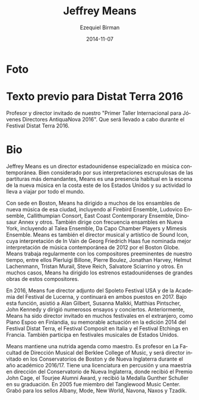 #+TITLE:     Jeffrey Means
#+AUTHOR:    Ezequiel Birman
#+EMAIL:     stormwatch@0crash.com.ar
#+DATE:      2014-11-07
#+DESCRIPTION: Breve biografía
#+KEYWORDS: música, director, dirección
#+LANGUAGE:  es
#+OPTIONS:   H:3 num:nil toc:nil \n:nil @:t ::t |:t ^:t -:t f:t *:t <:t
#+OPTIONS:   TeX:t LaTeX:t skip:nil d:nil todo:t pri:nil tags:not-in-toc
#+OPTIONS:   email:t timestamp:t creator:t
#+INFOJS_OPT: view:nil toc:nil ltoc:t mouse:underline buttons:0 path:http://orgmode.org/org-info.js
#+EXPORT_SELECT_TAGS: export
#+EXPORT_EXCLUDE_TAGS: noexport
#+LINK_UP:   
#+LINK_HOME: 
#+XSLT:

* Foto
[[https://static.wixstatic.com/media/f81cc3_bb4d9cb59eeec265a7bd4ae36886fc6f.jpg/v1/fill/w_270,h_408,al_c,q_90,usm_0.66_1.00_0.01/f81cc3_bb4d9cb59eeec265a7bd4ae36886fc6f.jpg]]

* Texto previo para Distat Terra 2016
Profesor y director invitado de nuestro "Primer Taller Internacional
para Jóvenes Directores AntiquaNova 2016". Que será llevado a cabo
durante el Festival Distat Terra 2016.

* Bio
# de la web oficial 2016
#+BEGIN_SRC translate :src en :dest es :exports none
  Jeffrey Means is an American conductor specializing in contemporary
  music. Well-noted for his exacting interpretations of even the most
  demanding scores, Means is a regular presence in new music in the east
  coast of the US, and travels for engagements around the world.
#+END_SRC

Jeffrey Means es un director estadounidense especializado en música
contemporánea. Bien considerado por sus interpretaciones escrupulosas
de las partituras más demandantes, Means es una presencia habitual en
la escena de la nueva música en la costa este de los Estados Unidos y
su actividad lo lleva a viajar por todo el mundo.

#+BEGIN_SRC translate :src en :dest es :exports none
  Based in Boston, Means has conducted many of the city's new music
  ensembles, including the Firebird Ensemble, Ludovico Ensemble,
  Callithumpian Consort, East Coast Contemporary Ensemble, Dinosaur
  Annex, and others. He also frequently leads ensembles in New York,
  including the Talea Ensemble, Da Capo Chamber Players and the Mimesis
  Ensemble. Means is the Conductor and Artistic Director of Sound Icon,
  whose performance of Georg Friedrich Haas’ In Vain was named the best
  contemporary music performance of 2012 by the Boston Globe. Means
  regularly works with the preeminent composers of our time, including
  Pierluigi Billone, Pierre Boulez, Jonathan Harvey, Helmut Lachenmann,
  Tristan Murail, Steve Reich, Salvatore Sciarrino, and others. In many
  cases, Means has led US premieres of major works by these composers.
#+END_SRC

Con sede en Boston, Means ha dirigido a muchos de los ensambles de
nueva música de esa ciudad, incluyendo al Firebird Ensemble, Ludovico
Ensemble, Callithumpian Consort, East Coast Contemporary Ensemble,
Dinosaur Annex y otros. También dirige con frecuencia ensambles en
Nueva York, incluyendo al Talea Ensemble, Da Capo Chamber Players y
Mimesis Ensemble. Means es también el director musical y artístico de
Sound Icon, cuya interpretación de In Vain de Georg Friedrich Haas fue
nominada mejor interpretación de música contemporánea de 2012 por el
Boston Globe. Means trabaja regularmente con los compositores
preeminentes de nuestro tiempo, entre ellos Pierluigi Billone, Pierre
Boulez, Jonathan Harvey, Helmut Lachenmann, Tristan Murail, Steve
Reich, Salvatore Sciarrino y otros. En muchos casos, Means ha dirigido
los estrenos estadounidenses de grandes obras de estos compositores.

 
#+BEGIN_SRC translate :src en :dest es :exports none
  In 2016, Means was Assistant Conductor of the Spoleto Festival USA and
  the Lucerne Festival Academy, and will continue both positions in
  2017. In these capacities, he assisted Alan Gilbert, Susanna Malkki,
  Matthias Pintscher, John Kennedy, and led numerous rehearsals and
  performances. Previously, Means has been guest conductor at many
  festivals abroad, including Piano Espoo in Finland, Musica AntiquaNova
  in Argentina, the Composit Festival in Italy, and the Etchings
  Festival in France. He also performs at music festivals across the US.
#+END_SRC

En 2016, Means fue director adjunto del Spoleto Festival USA y de la
Academia del Festival de Lucerna, y continuará en ambos puestos
en 2017. Bajo esta función, asistió a Alan Gilbert, Susanna Malkki,
Matthias Pintscher, John Kennedy y dirigió numerosos ensayos y
conciertos. Anteriormente, Means ha sido director invitado en muchos
festivales en el extranjero, como Piano Espoo en Finlandia, su
memorable actuación en la edición 2014 del Festival Distat Terra, el
Festival Composit en Italia y el Festival Etchings en Francia. También
participa en festivales musicales de Estados Unidos.

#+BEGIN_SRC translate :src en :dest es :exports none
Jeffrey pursues an active teaching schedule. He is on the conducting
faculty at the Berklee College of Music, and will guest conduct at New
England Conservatory and Boston Conservatory during the 2016/17
academic year. He holds a BM in percussion and an MM in conducting
from New England Conservatory, where he received the John Cage Award,
the Tourjee Alumni Award, and was given the Gunther Schuller Medal at
his graduation. In 2005, he was a fellow of the Tanglewood Music
Center. He has recordings available on Albany, Mode, New World,
Navona, Naxos, and Tzadik records.
#+END_SRC

Means mantiene una nutrida agenda como maestro. Es profesor en La
Facultad de Dirección Musical del Berklee College of Music, y será
director invitado en los Conservatorios de Boston y de Nueva
Inglaterra durante el año académico 2016/17. Tiene una licenciatura en
percusión y una maestría en dirección del Conservatorio de Nueva
Inglaterra, donde recibió el Premio John Cage, el Tourjee Alumni
Award, y recibió la Medalla Gunther Schuller en su graduación. En 2005
fue miembro del Tanglewood Music Center. Grabó para los sellos Albany,
Mode, New World, Navona, Naxos y Tzadik.

# A partir de aquí, la bio anterior de 2014

# One of a younger generation of conductors dedicated to new and recent
# repertoire, Jeffrey Means has emerged as a prominent figure in
# contemporary music.

# Based in Boston, Means has conducted many of the city's new music
# ensembles, including the Firebird Ensemble, Ludovico Ensemble,
# Callithumpian Consort, East Coast Contemporary Ensemble, Dinosaur
# Annex, and others. Means is also the conductor and artistic director
# of Sound Icon, whose performance of Georg Friedrich Haas’ In Vain
# was named the best contemporary music performance of 2012 by the
# Boston Globe. Means has been honored to work closely with some of
# the most significant composers of our time, including Tristan
# Murail, Helmut Lachenmann, Salvatore Sciarrino, Pierre Boulez,
# Hanspeter Kyburz, Steve Reich, Jonathan Harvey, Chaya Czernowin, and
# others.

# Miembro de una generación más joven de directores dedicados al
# repertorio nuevo y reciente, Jeffrey Means emergió como una figura
# prominente en la música contemporanea. Radicado en Boston, Means ha
# dirigido a muchos de los ensambles de nueva música de esa ciudad,
# incluyendo al /Firebird Ensemble, Ludovico Ensemble, Callithumpian
# Consort, East Coast Contemporary Ensemble, Dinosaur Annex/ y
# otros. Means es también el director musical y artístico de Sound Icon,
# cuya interpretación de /In Vain/ de Georg Friedrich Haas fue nominada
# mejor interpretación de música contemporánea de 2012 por el /Boston
# Globe/. Means ha tenido el honor de trabajar de forma cercana con
# algunos de los compositores más importantes de nuestro tiempo,
# incluyendo a Tristan Murail, Helmut Lachenmann, Salvatore Sciarrino,
# Pierre Boulez, Hanspeter Kyburz, Steve Reich, Jonathan Harvey, Chaya
# Czernowin y otros.

# Means has conducted in many festivals of contemporary music. In 2008
# he led the opening concert of the Ditson Festival of Contemporary
# Music, and in 2010 he led the first concert of the Celebrating Boulez
# festival, which included the composer’s seminal Le marteau sans
# maître. Jeffrey has twice served as conductor of the Etchings Festival
# of Contemporary Music in Auvillar, France, and has conducted the
# Composit Festival in Rieti, Italy. In 2014, Means will conduct the
# Musica AntiquaNova Foundation International Festival in Argentina.

# Means ha dirigido en muchos festivales de música contemporánea. En
# 2008 dirigió el concierto de apertura del Festival Ditson de Música
# Contemporánea, y en 2010 dirigió el primer concierto del festival
# /Celebrating Boulez/ que incluyó su obra seminal /Le Marteau Sans
# Maître/. Jeffrey fue director dos veces en el /Etchings Festival of
# Contemporary Music/ en Auvillar, Francia y dirigió en el Festival
# Composit en Rieti, Italia, en 2014.

# Well-noted for his scrupulous interpretations of even the most
# demanding scores, Means has led numerous large-scale masterpieces of
# the European avant-garde in the us, including Wolfgang Rihm’s Concerto
# Seraphín (us premiere), Georg Friedrich Haas’ In Vain, Lachenmann’s
# Zwei Gefülhe, Hans Abrahamsen’s Schnee, and Hanpeter Kyburz’s Réseaux
# (us premiere), to name only a few. In addition to the aforementioned
# works, Means has led us premieres of works by Mark Andre, He also
# collaborated with Philippe Leroux and Salvatore Sciarrino on concerts
# of their own works. Means led the 2013 Fromm Concerts at Harvard
# University, a two-concert series that centered on Elliott Carter’s
# seminal Double Concerto.

# Bien considerado por sus interpretaciones escrupulosas de las
# partituras más demandantes, Means ha dirigido numerosas obras maestras
# de gran aliento de la /avant garde/ europea en los Estados Unidos,
# incluyendo el /Concerto Seraphín/ (estreno en EEUU) de Wolfgang Rihm,
# /In Vain/ de Georg Friedrich Haas, /Zwei Gefülhe/ de Helmut
# Lachenmann, /Schnee/ de Hans Abrahamsen y /Réseaux/ (estreno en EEUU)
# de Hanspeter Kyburz entre otros.

# In 2008, Means was one of two conductors invited to study with Pierre
# Boulez in Lucerne, Switzerland. There, he learned Boulez’s
# electro-acoustic masterwork, Repons. Means was invited back to study
# with Boulez again in 2010.Jeffrey remains an active percussionist. He
# is a member of Trio Okho, along with percussionists Nick Tolle and
# Mike Williams. Means is also a member of the Callithumpian Consort,
# and performs with numerous other new music ensembles and orchestras in
# and around Boston. In 2015, he will perform Stockhausen’s Kontakte
# with Finnish pianist Paavali Jumppanen.

# En 2008 Means fue uno de los dos directores invitados para estudiar
# con Pierre Boulez en Lucerna, Suiza. Allí estudió /Repons/, la obra
# maestra electroacústica de Boulez. Means fue invitado nuevamente en
# 2010 a estudiar con Boulez. Jeffrey mantiene su actividad como
# percusionista. Es miembro del Trio Okho, junto con los percusionistas
# Nick Tolle y Mike Williams. Means también es miembro del Callithumpian
# Consort, y toca con muchos otros ensambles de nueva música y orquestas
# en y alrededor de Boston. En 2015 interpretará /Kontakte/ de
# Stockhausen junto al pianista fines Paavali Jumppanen.

# Means is on the conducting faculty at the Berklee College of Music,
# and regularly leads the new music series at Brandeis and Tufts
# Universities, and other institutions. He holds a bm in percussion and
# a mm in conducting from New England Conservatory. At nec, he received
# the John Cage Award, the Tourjee Alumni Award, and was given the
# Gunther Schuller Medal at his graduation. He has recordings available
# on Albany, Mode, New World, Navona, and Naxos records.

# Means es profesor en La Facultad de Dirección Musical del /Berklee
# College of Music/ y dirige regularmente las /New Music Series/ en las
# universidades Brandeis, Tufts y otras instituciones. Tiene un grado de
# /Bachelor of Music/ en percusión y una Maestría en Dirección del
# Conservatorio de Nueva Inglaterra. Allí recibió el premio John Cage,
# el premio Tourjee Alumni y fue el destinatario de la Medalla Gunther
# Schuller en su graduación. Ha grabado para los sellos Albany, Mode,
# New World, Navona y Naxos.
